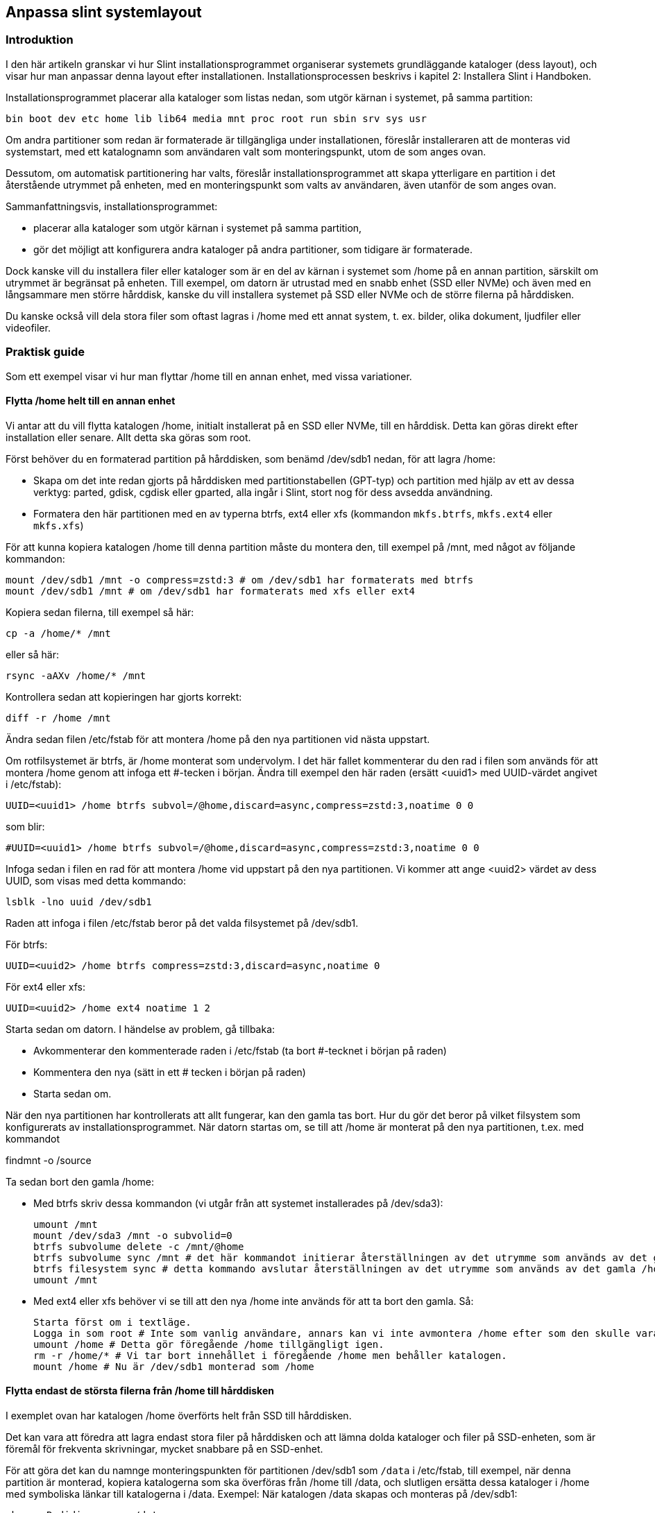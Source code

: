 == Anpassa slint systemlayout

=== Introduktion

I den här artikeln granskar vi hur Slint installationsprogrammet organiserar systemets grundläggande kataloger (dess layout), och visar hur man anpassar denna layout efter installationen. Installationsprocessen beskrivs i kapitel 2: Installera Slint i Handboken.

Installationsprogrammet placerar alla kataloger som listas nedan, som utgör kärnan i systemet, på samma partition:

 bin boot dev etc home lib lib64 media mnt proc root run sbin srv sys usr

Om andra partitioner som redan är formaterade är tillgängliga under installationen, föreslår installeraren att de monteras vid systemstart, med ett katalognamn som användaren valt som monteringspunkt, utom de som anges ovan.

Dessutom, om automatisk partitionering har valts, föreslår installationsprogrammet att skapa ytterligare en partition i det återstående utrymmet på enheten, med en monteringspunkt som valts av användaren, även utanför de som anges ovan.

Sammanfattningsvis, installationsprogrammet:

* placerar alla kataloger som utgör kärnan i systemet på samma partition,
* gör det möjligt att konfigurera andra kataloger på andra partitioner, som tidigare är formaterade.

Dock kanske vill du installera filer eller kataloger som är en del av kärnan i systemet som /home på en annan partition, särskilt om utrymmet är begränsat på enheten. Till exempel, om datorn är utrustad med en snabb enhet (SSD eller NVMe) och även med en långsammare men större hårddisk, kanske du vill installera systemet på SSD eller NVMe och de större filerna på hårddisken.

Du kanske också vill dela stora filer som oftast lagras i /home med ett annat system, t. ex. bilder, olika dokument, ljudfiler eller videofiler.

=== Praktisk guide

Som ett exempel visar vi hur man flyttar /home till en annan enhet, med vissa variationer.

==== Flytta /home helt till en annan enhet 

Vi antar att du vill flytta katalogen /home, initialt installerat på en SSD eller NVMe, till en hårddisk. Detta kan göras direkt efter installation eller senare. Allt detta ska göras som root.

Först behöver du en formaterad partition på hårddisken, som benämd /dev/sdb1 nedan, för att lagra /home:

* Skapa om det inte redan gjorts på hårddisken med partitionstabellen (GPT-typ) och partition med hjälp av ett av dessa verktyg: parted, gdisk, cgdisk eller gparted, alla ingår i Slint, stort nog för dess avsedda användning.
* Formatera den här partitionen med en av typerna btrfs, ext4 eller xfs (kommandon `mkfs.btrfs`, `mkfs.ext4` eller `mkfs.xfs`)

För att kunna kopiera katalogen /home till denna partition måste du montera den, till exempel på /mnt, med något av följande kommandon:

 mount /dev/sdb1 /mnt -o compress=zstd:3 # om /dev/sdb1 har formaterats med btrfs
 mount /dev/sdb1 /mnt # om /dev/sdb1 har formaterats med xfs eller ext4

Kopiera sedan filerna, till exempel så här:

 cp -a /home/* /mnt

eller så här:

 rsync -aAXv /home/* /mnt

Kontrollera sedan att kopieringen har gjorts korrekt:

 diff -r /home /mnt

Ändra sedan filen /etc/fstab för att montera /home på den nya partitionen vid nästa uppstart.

Om rotfilsystemet är btrfs, är /home monterat som undervolym. I det här fallet kommenterar du den rad i filen som används för att montera /home genom att infoga ett #-tecken i början. Ändra till exempel den här raden (ersätt <uuid1> med UUID-värdet angivet i /etc/fstab):

 UUID=<uuid1> /home btrfs subvol=/@home,discard=async,compress=zstd:3,noatime 0 0

som blir:

 #UUID=<uuid1> /home btrfs subvol=/@home,discard=async,compress=zstd:3,noatime 0 0

Infoga sedan i filen en rad för att montera /home vid uppstart på den nya partitionen. Vi kommer att ange <uuid2> värdet av dess UUID, som visas med detta kommando:

 lsblk -lno uuid /dev/sdb1

Raden att infoga i filen /etc/fstab beror på det valda filsystemet på /dev/sdb1.

För btrfs:

 UUID=<uuid2> /home btrfs compress=zstd:3,discard=async,noatime 0

För ext4 eller xfs:

 UUID=<uuid2> /home ext4 noatime 1 2

Starta sedan om datorn. I händelse av problem, gå tillbaka:

* Avkommenterar den kommenterade raden i /etc/fstab (ta bort #-tecknet i början på raden)
* Kommentera den nya (sätt in ett # tecken i början på raden)
* Starta sedan om.

När den nya partitionen har kontrollerats att allt fungerar, kan den gamla tas bort. Hur du gör det beror på vilket filsystem som konfigurerats av installationsprogrammet. När datorn startas om, se till att /home är monterat på den nya partitionen, t.ex. med kommandot

findmnt -o /source

Ta sedan bort den gamla /home:

* Med btrfs skriv dessa kommandon (vi utgår från att systemet installerades på /dev/sda3):
+
 umount /mnt
 mount /dev/sda3 /mnt -o subvolid=0
 btrfs subvolume delete -c /mnt/@home
 btrfs subvolume sync /mnt # det här kommandot initierar återställningen av det utrymme som används av det gamla /home
 btrfs filesystem sync # detta kommando avslutar återställningen av det utrymme som används av det gamla /home 
 umount /mnt

* Med ext4 eller xfs behöver vi se till att den nya /home inte används för att ta bort den gamla. Så:
+
 Starta först om i textläge.
 Logga in som root # Inte som vanlig användare, annars kan vi inte avmontera /home efter som den skulle vara upptaget.
 umount /home # Detta gör föregående /home tillgängligt igen.
 rm -r /home/* # Vi tar bort innehållet i föregående /home men behåller katalogen.
 mount /home # Nu är /dev/sdb1 monterad som /home 

==== Flytta endast de största filerna från /home till hårddisken

I exemplet ovan har katalogen /home överförts helt från SSD till hårddisken.

Det kan vara att föredra att lagra endast stora filer på hårddisken och att lämna dolda kataloger och filer på SSD-enheten, som är föremål för frekventa skrivningar, mycket snabbare på en SSD-enhet.

För att göra det kan du namnge monteringspunkten för partitionen /dev/sdb1 som `/data` i /etc/fstab, till exempel, när denna partition är monterad, kopiera katalogerna som ska överföras från /home till /data, och slutligen ersätta dessa kataloger i /home med symboliska länkar till katalogerna i /data. Exempel: När katalogen /data skapas och monteras på /dev/sdb1:

 chown -R didier:users /data
 mv /home/didier/Images /data
 ln -s /data/Images /home/didier/Images

Detta sätt att anpassa systemet behöver anpassas om systemet har flera användare, till exempel genom att skapa en underkatalog per användare i /data.

==== Flytta /home till hårddisken men lagra ofta ändrade filer på SSD-enheten 

Å andra sidan är det möjligt att selektivt lagra ofta ändrade filer på SSD, som de som finns i ~/.mozilla, ~/.thunderbird eller ~/.purple.

Till exempel kan du skapa en katalog /data och en underkatalog /data/.thunderbird på SSD, flytta ~/. thunderbird till den, och skapa en symbolisk länk /data/.thunderbird => ~/.thunderbird.

Om btrf används för kärnsystemet, rekommenderas det att du skapar en undervolym för /data med följande kommandon, innan du flyttar ~ /.mozilla eller ~ /.thunderbird, så här:

 mount /dev/sda3 /mnt subvolid=0
 btrfs subvolume create /mnt/@data
 mkdir /data
 umount /mnt

Infoga sen en rad i /etc/fstab för att montera /data vid systemuppstart (<uuid1> är UUID-värdet för /dev/sda3):

 UUID=<uuid1> /data btrfs subvol=/@data,discard=async,compress=zstd:3,noatime 0 0

Starta sedan om och skriv följande kommandon:

  chown -R didier:users /data
  mv /home/didier/.thunderbird /data
  ln -s /data/.thunderbird ~/.thunderbird

